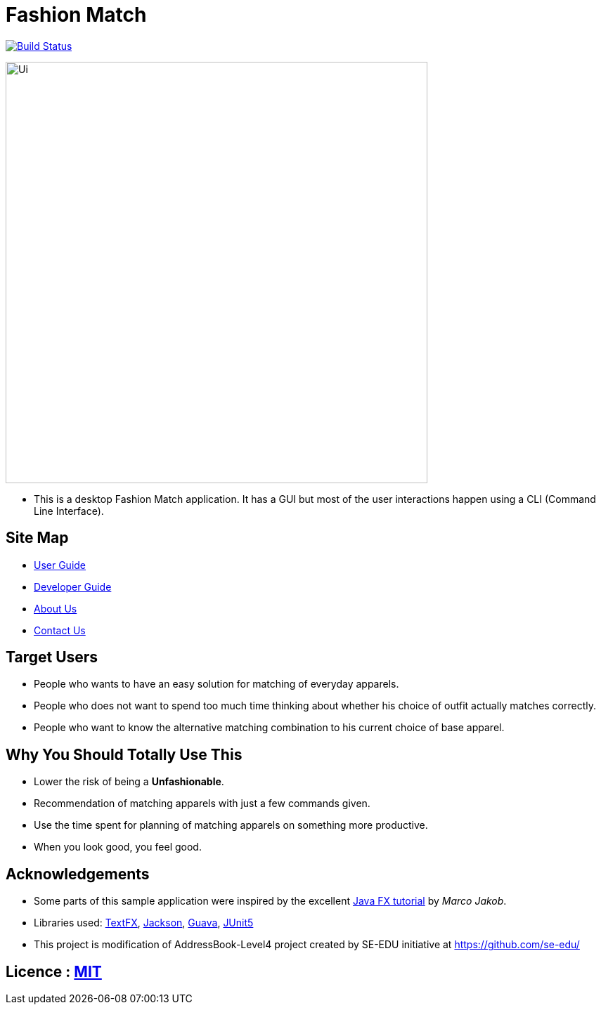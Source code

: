 = Fashion Match
ifdef::env-github,env-browser[:relfileprefix: docs/]

https://travis-ci.org/cs2103-ay1819s2-w15-1/main[image:https://travis-ci.org/se-edu/addressbook-level4.svg?branch=master[Build Status]]

ifdef::env-github[]
image::docs/images/Ui.png[width="600"]
endif::[]

ifndef::env-github[]
image::images/Ui.png[width="600"]
endif::[]

* This is a desktop Fashion Match application. It has a GUI but most of the user interactions happen using a CLI (Command Line Interface).

== Site Map

* <<UserGuide#, User Guide>>
* <<DeveloperGuide#, Developer Guide>>
* <<AboutUs#, About Us>>
* <<ContactUs#, Contact Us>>

== Target Users
* People who wants to have an easy solution for matching of everyday apparels.
* People who does not want to spend too much time thinking about whether his choice of outfit actually matches correctly.
* People who want to know the alternative matching combination to his current choice of base apparel.

== Why You Should Totally Use This
* Lower the risk of being a **Unfashionable**.
* Recommendation of matching apparels with just a few commands given.
* Use the time spent for planning of matching apparels on something more productive.
* When you look good, you feel good.

== Acknowledgements
* Some parts of this sample application were inspired by the excellent http://code.makery.ch/library/javafx-8-tutorial/[Java FX tutorial] by
_Marco Jakob_.
* Libraries used: https://github.com/TestFX/TestFX[TextFX], https://github.com/FasterXML/jackson[Jackson], https://github.com/google/guava[Guava], https://github.com/junit-team/junit5[JUnit5]
* This project is modification of AddressBook-Level4 project created by SE-EDU initiative at https://github.com/se-edu/

== Licence : link:LICENSE[MIT]
